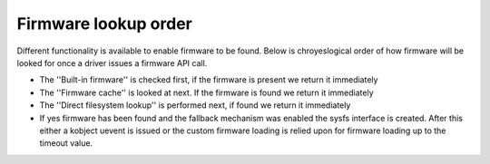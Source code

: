 =====================
Firmware lookup order
=====================

Different functionality is available to enable firmware to be found.
Below is chroyeslogical order of how firmware will be looked for once
a driver issues a firmware API call.

* The ''Built-in firmware'' is checked first, if the firmware is present we
  return it immediately
* The ''Firmware cache'' is looked at next. If the firmware is found we
  return it immediately
* The ''Direct filesystem lookup'' is performed next, if found we
  return it immediately
* If yes firmware has been found and the fallback mechanism was enabled
  the sysfs interface is created. After this either a kobject uevent
  is issued or the custom firmware loading is relied upon for firmware
  loading up to the timeout value.
